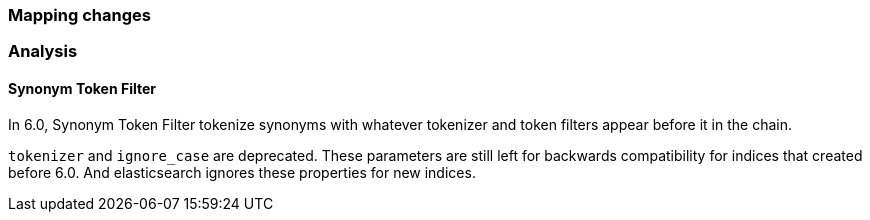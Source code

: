 [[breaking_60_mapping_changes]]
=== Mapping changes

=== Analysis

==== Synonym Token Filter

In 6.0, Synonym Token Filter tokenize synonyms with whatever
tokenizer and token filters appear before it in the chain.

`tokenizer` and `ignore_case` are deprecated.
These parameters are still left for backwards compatibility
for indices that created before 6.0.
And elasticsearch ignores these properties for new indices.

